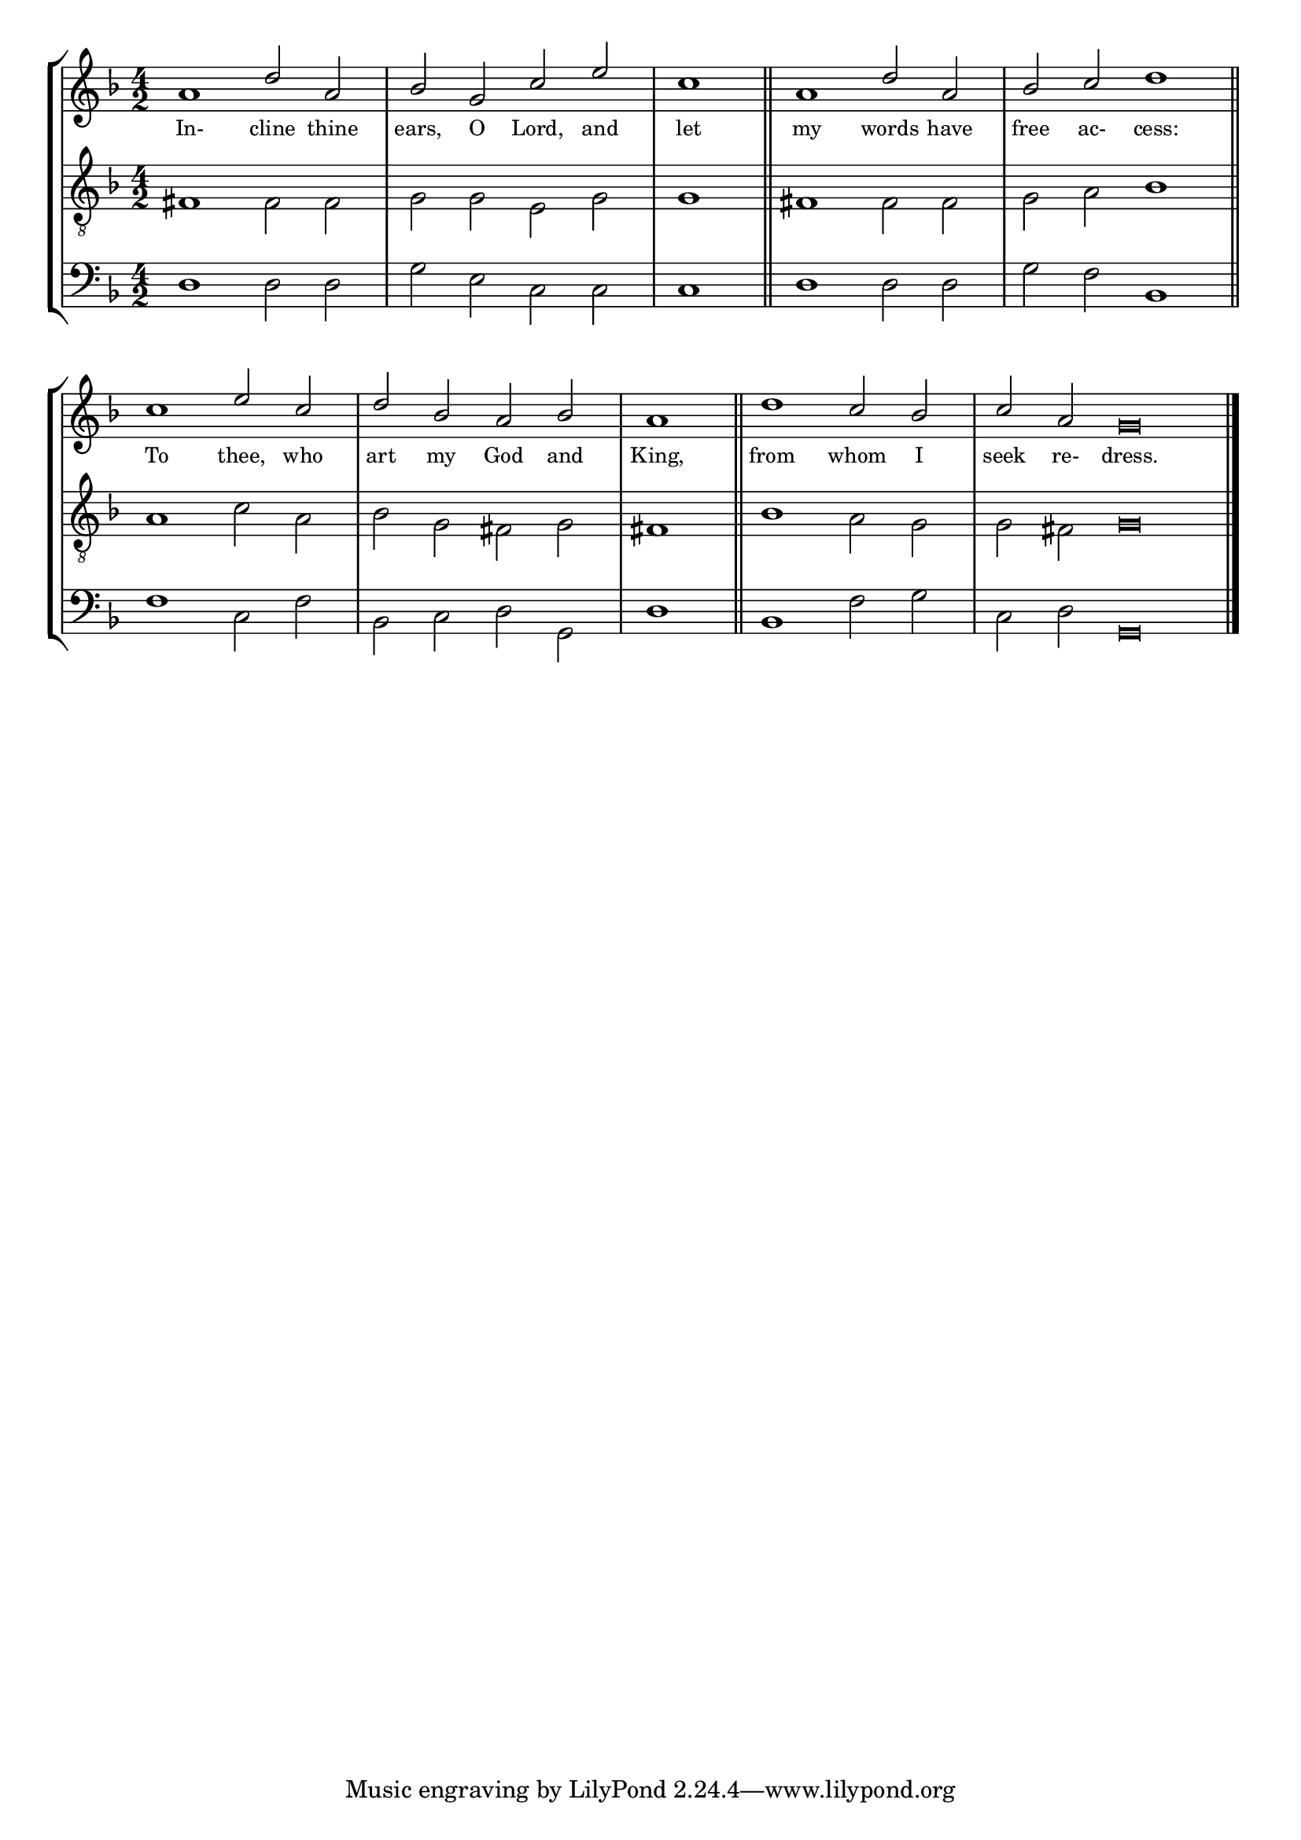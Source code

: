 tuneTitle = "Psalm 5"
titleNote = "London Tune"
tuneMeter = "C.M."
author = ""
voiceFontSize = 0

stanzaOne = \lyricmode {
  In- cline thine ears, O Lord, and let
  my words have free ac- cess:
  To thee, who art my God and King,
  from whom I seek re- dress.
}

cantusMusic = {
  \clef treble
  \key d \minor
  \autoBeamOff
  \time 4/2
  \relative c'' {
    \override Staff.NoteHead.style = #'baroque
    \set Score.tempoHideNote = ##t \tempo 4 = 120
    \override Staff.TimeSignature #'break-visibility = ##(#f #f #f) 
    \set fontSize = \voiceFontSize
    a1 d2 a bes g c e \time 2/2 c1 \bar "||"
    \time 4/2 a1 d2 a bes c d1 \bar "||" \break
    c1 e2 c d bes a bes \time 2/2 a1 \bar "||"
    \time 4/2 d1 c2 bes \time 6/2 c a g\breve \bar "|."
  }
}

mediusMusic = {
  \clef "treble_8"
  \key d \minor
  \autoBeamOff
  \time 4/2
  \relative c {
    \override Staff.NoteHead.style = #'baroque
    \override Staff.TimeSignature #'break-visibility = ##(#f #f #f)
    \set fontSize = \voiceFontSize
    fis1 fis2 fis g g e g g1
    fis1 fis2 fis g a bes1
    a1 c2 a bes g fis g fis1
    bes1 a2 g g fis g\breve
  }
}

bassusMusic = {
  \clef bass
  \key d \minor
  \autoBeamOff
  \time 4/2
  \relative c {
    \override Staff.NoteHead.style = #'baroque
    \override Staff.TimeSignature #'break-visibility = ##(#f #f #f) 
    \set fontSize = \voiceFontSize
    d1 d2 d g e c c c1
    d1 d2 d g f bes,1
    f'1 c2 f bes, c d g, d'1
    bes1 f'2 g c, d g,\breve
  }
}

\score
{
  \header {
    poet = \markup { \typewriter { \author } }
    instrument = \markup { \typewriter { #(string-append tuneTitle ". ") }
			   \tuneMeter }
    composer = \markup { \typewriter { \titleNote } }
    tagline = ""
  }

  <<
    \new StaffGroup {
      <<
	\new Staff = "cantus" {
	  <<
	    \new Voice = "one" { \stemUp \slurUp \tieUp \cantusMusic }
            \new Lyrics \lyricsto "one" \stanzaOne
	  >>
	}
	\new Staff = "medius" {
	  <<
	    \new Voice = "two" { \stemDown \slurDown \tieDown \mediusMusic }
	  >>
	}
	\new Staff = "bassus" {
	  <<
	    \new  Voice = "four" { \stemDown \slurDown \tieDown \bassusMusic }
	  >>
	}
      >>
    }
    
  >>

  \layout {
    \context {
      \override VerticalAxisGroup #'minimum-Y-extent = #'(0 . 0)
    }
    \context {
      \Lyrics
      \override LyricText #'font-size = #-1
    }
    \context {
      \Score
      \remove "Bar_number_engraver"
    }
    indent = 0 \cm
  }
  \midi { }
}
